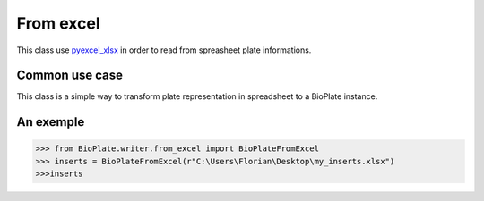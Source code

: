 =============
From excel
=============

This class use `pyexcel_xlsx`_ in order to read from spreasheet plate informations.

.. _`pyexcel_xlsx`: https://

Common use case
----------------------------------

This class is a simple way to transform plate representation in spreadsheet to a BioPlate instance.

An exemple
----------------------

>>> from BioPlate.writer.from_excel import BioPlateFromExcel
>>> inserts = BioPlateFromExcel(r"C:\Users\Florian\Desktop\my_inserts.xlsx")
>>>inserts